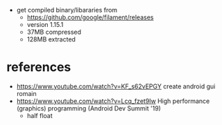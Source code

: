 - get compiled binary/libararies from
  - https://github.com/google/filament/releases
  - version 1.15.1
  - 37MB compressed
  - 128MB extracted

* references
  - https://www.youtube.com/watch?v=KF_s62vEPGY create android gui romain 
  - https://www.youtube.com/watch?v=Lcq_fzet9Iw High performance
    (graphics) programming (Android Dev Summit '19)
    - half float
